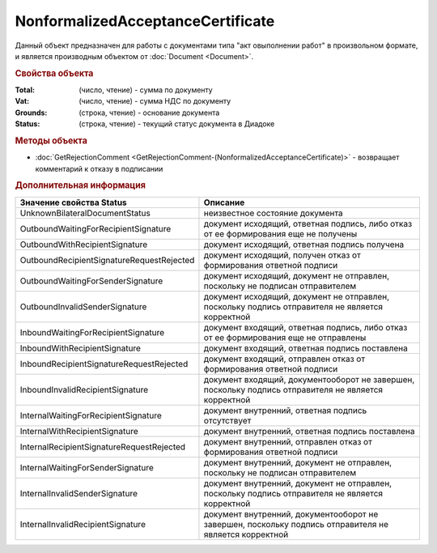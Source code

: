 NonformalizedAcceptanceCertificate
==================================

Данный объект предназначен для работы с документами типа "акт овыполнении работ" в произвольном формате, и является производным объектом от :doc:`Document <Document>`.


.. rubric:: Свойства объекта

:Total: (число, чтение) - cумма по документу
:Vat: (число, чтение) - cумма НДС по документу
:Grounds: (строка, чтение) - основание документа
:Status: (строка, чтение) - текущий статус документа в Диадоке


.. rubric:: Методы объекта

* :doc:`GetRejectionComment <GetRejectionComment-(NonformalizedAcceptanceCertificate)>` - возвращает комментарий к отказу в подписании


.. rubric:: Дополнительная информация

========================================= ======================================================================================================
Значение свойства Status                  Описание
========================================= ======================================================================================================
UnknownBilateralDocumentStatus            неизвестное состояние документа
OutboundWaitingForRecipientSignature      документ исходящий, ответная подпись, либо отказ от ее формирования еще не получены
OutboundWithRecipientSignature            документ исходящий, ответная подпись получена
OutboundRecipientSignatureRequestRejected документ исходящий, получен отказ от формирования ответной подписи
OutboundWaitingForSenderSignature         документ исходящий, документ не отправлен, поскольку не подписан отправителем
OutboundInvalidSenderSignature            документ исходящий, документ не отправлен, поскольку подпись отправителя не является корректной
InboundWaitingForRecipientSignature       документ входящий, ответная подпись, либо отказ от ее формирования еще не отправлены
InboundWithRecipientSignature             документ входящий, ответная подпись поставлена
InboundRecipientSignatureRequestRejected  документ входящий, отправлен отказ от формирования ответной подписи
InboundInvalidRecipientSignature          документ входящий, документооборот не завершен, поскольку подпись отправителя не является корректной
InternalWaitingForRecipientSignature      документ внутренний, ответная подпись отсутствует
InternalWithRecipientSignature            документ внутренний, ответная подпись поставлена
InternalRecipientSignatureRequestRejected документ внутренний, отправлен отказ от формирования ответной подписи
InternalWaitingForSenderSignature         документ внутренний, документ не отправлен, поскольку не подписан отправителем
InternalInvalidSenderSignature            документ внутренний, документ не отправлен, поскольку подпись отправителя не является корректной
InternalInvalidRecipientSignature         документ внутренний, документооборот не завершен, поскольку подпись отправителя не является корректной
========================================= ======================================================================================================
